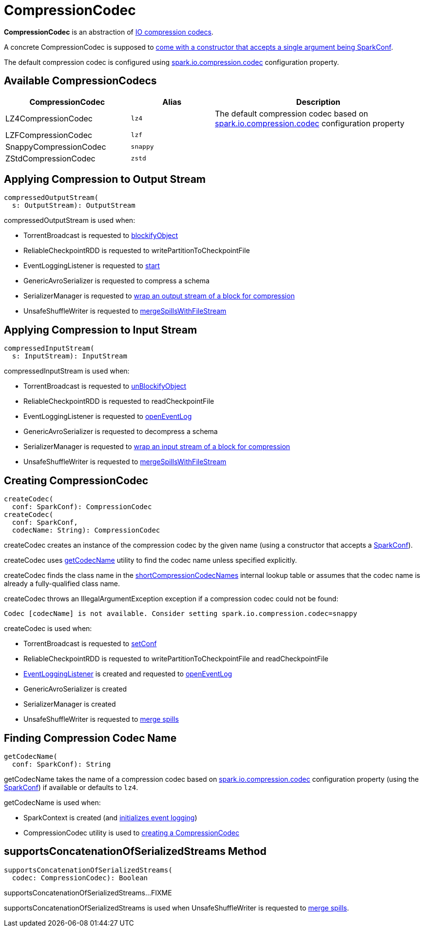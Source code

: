 = CompressionCodec

*CompressionCodec* is an abstraction of <<implementations, IO compression codecs>>.

A concrete CompressionCodec is supposed to <<createCodec, come with a constructor that accepts a single argument being SparkConf>>.

The default compression codec is configured using xref:ROOT:configuration-properties.adoc#spark.io.compression.codec[spark.io.compression.codec] configuration property.

== [[implementations]][[shortCompressionCodecNames]] Available CompressionCodecs

[cols="30,20m,50",options="header",width="100%"]
|===
| CompressionCodec
| Alias
| Description

| LZ4CompressionCodec
| lz4
| [[LZ4CompressionCodec]] The default compression codec based on xref:ROOT:configuration-properties.adoc#spark.io.compression.codec[spark.io.compression.codec] configuration property

| LZFCompressionCodec
| lzf
| [[LZFCompressionCodec]]

| SnappyCompressionCodec
| snappy
| [[SnappyCompressionCodec]]

| ZStdCompressionCodec
| zstd
| [[ZStdCompressionCodec]]

|===

== [[compressedOutputStream]] Applying Compression to Output Stream

[source,scala]
----
compressedOutputStream(
  s: OutputStream): OutputStream
----

compressedOutputStream is used when:

* TorrentBroadcast is requested to xref:ROOT:spark-TorrentBroadcast.adoc#blockifyObject[blockifyObject]

* ReliableCheckpointRDD is requested to writePartitionToCheckpointFile

* EventLoggingListener is requested to xref:spark-history-server:EventLoggingListener.adoc#start[start]

* GenericAvroSerializer is requested to compress a schema

* SerializerManager is requested to xref:serializer:SerializerManager.adoc#wrapForCompression[wrap an output stream of a block for compression]

* UnsafeShuffleWriter is requested to xref:shuffle:UnsafeShuffleWriter.adoc#mergeSpillsWithFileStream[mergeSpillsWithFileStream]

== [[compressedInputStream]] Applying Compression to Input Stream

[source,scala]
----
compressedInputStream(
  s: InputStream): InputStream
----

compressedInputStream is used when:

* TorrentBroadcast is requested to xref:ROOT:spark-TorrentBroadcast.adoc#unBlockifyObject[unBlockifyObject]

* ReliableCheckpointRDD is requested to readCheckpointFile

* EventLoggingListener is requested to xref:spark-history-server:EventLoggingListener.adoc#openEventLog[openEventLog]

* GenericAvroSerializer is requested to decompress a schema

* SerializerManager is requested to xref:serializer:SerializerManager.adoc#wrapForCompression[wrap an input stream of a block for compression]

* UnsafeShuffleWriter is requested to xref:shuffle:UnsafeShuffleWriter.adoc#mergeSpillsWithFileStream[mergeSpillsWithFileStream]

== [[createCodec]] Creating CompressionCodec

[source, scala]
----
createCodec(
  conf: SparkConf): CompressionCodec
createCodec(
  conf: SparkConf,
  codecName: String): CompressionCodec
----

createCodec creates an instance of the compression codec by the given name (using a constructor that accepts a xref:ROOT:spark-SparkConf.adoc[SparkConf]).

createCodec uses <<getCodecName, getCodecName>> utility to find the codec name unless specified explicitly.

createCodec finds the class name in the <<shortCompressionCodecNames, shortCompressionCodecNames>> internal lookup table or assumes that the codec name is already a fully-qualified class name.

createCodec throws an IllegalArgumentException exception if a compression codec could not be found:

[source,plaintext]
----
Codec [codecName] is not available. Consider setting spark.io.compression.codec=snappy
----

createCodec is used when:

* TorrentBroadcast is requested to xref:ROOT:spark-TorrentBroadcast.adoc#setConf[setConf]

* ReliableCheckpointRDD is requested to writePartitionToCheckpointFile and readCheckpointFile

* xref:spark-history-server:EventLoggingListener.adoc[EventLoggingListener] is created and requested to xref:spark-history-server:EventLoggingListener.adoc#openEventLog[openEventLog]

* GenericAvroSerializer is created

* SerializerManager is created

* UnsafeShuffleWriter is requested to xref:shuffle:UnsafeShuffleWriter.adoc#mergeSpills[merge spills]

== [[getCodecName]] Finding Compression Codec Name

[source, scala]
----
getCodecName(
  conf: SparkConf): String
----

getCodecName takes the name of a compression codec based on xref:ROOT:configuration-properties.adoc#spark.io.compression.codec[spark.io.compression.codec] configuration property (using the xref:ROOT:spark-SparkConf.adoc[SparkConf]) if available or defaults to `lz4`.

getCodecName is used when:

* SparkContext is created (and xref:ROOT:spark-SparkContext-creating-instance-internals.adoc#_eventLogCodec[initializes event logging])

* CompressionCodec utility is used to <<createCodec, creating a CompressionCodec>>

== [[supportsConcatenationOfSerializedStreams]] supportsConcatenationOfSerializedStreams Method

[source, scala]
----
supportsConcatenationOfSerializedStreams(
  codec: CompressionCodec): Boolean
----

supportsConcatenationOfSerializedStreams...FIXME

supportsConcatenationOfSerializedStreams is used when UnsafeShuffleWriter is requested to xref:shuffle:UnsafeShuffleWriter.adoc#mergeSpills[merge spills].
